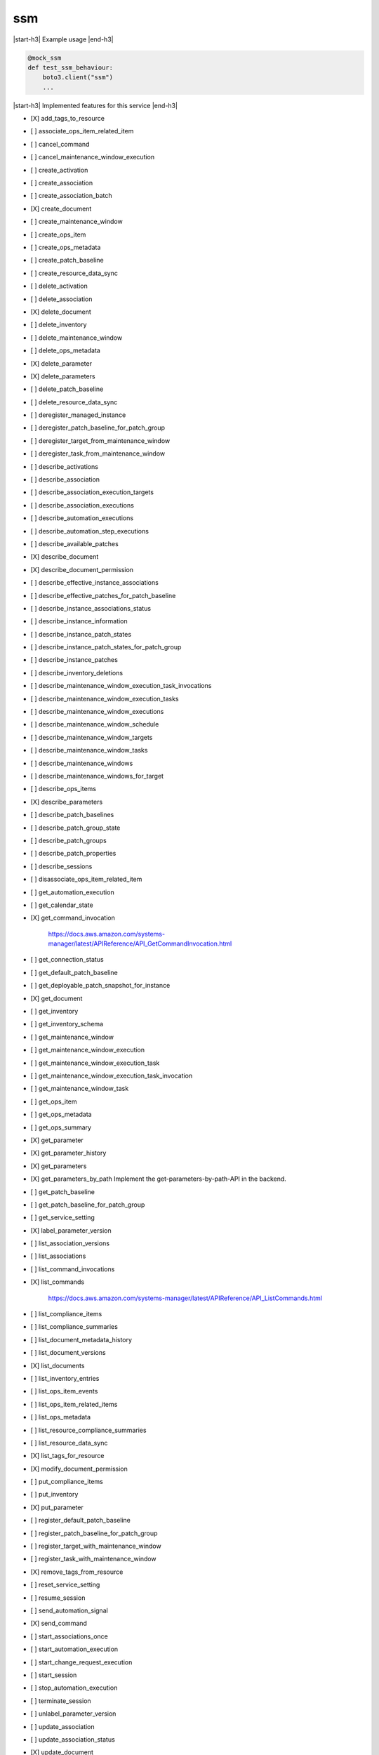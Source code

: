 .. _implementedservice_ssm:

.. |start-h3| raw:: html

    <h3>

.. |end-h3| raw:: html

    </h3>

===
ssm
===



|start-h3| Example usage |end-h3|

.. sourcecode:: python

            @mock_ssm
            def test_ssm_behaviour:
                boto3.client("ssm")
                ...



|start-h3| Implemented features for this service |end-h3|

- [X] add_tags_to_resource
- [ ] associate_ops_item_related_item
- [ ] cancel_command
- [ ] cancel_maintenance_window_execution
- [ ] create_activation
- [ ] create_association
- [ ] create_association_batch
- [X] create_document
- [ ] create_maintenance_window
- [ ] create_ops_item
- [ ] create_ops_metadata
- [ ] create_patch_baseline
- [ ] create_resource_data_sync
- [ ] delete_activation
- [ ] delete_association
- [X] delete_document
- [ ] delete_inventory
- [ ] delete_maintenance_window
- [ ] delete_ops_metadata
- [X] delete_parameter
- [X] delete_parameters
- [ ] delete_patch_baseline
- [ ] delete_resource_data_sync
- [ ] deregister_managed_instance
- [ ] deregister_patch_baseline_for_patch_group
- [ ] deregister_target_from_maintenance_window
- [ ] deregister_task_from_maintenance_window
- [ ] describe_activations
- [ ] describe_association
- [ ] describe_association_execution_targets
- [ ] describe_association_executions
- [ ] describe_automation_executions
- [ ] describe_automation_step_executions
- [ ] describe_available_patches
- [X] describe_document
- [X] describe_document_permission
- [ ] describe_effective_instance_associations
- [ ] describe_effective_patches_for_patch_baseline
- [ ] describe_instance_associations_status
- [ ] describe_instance_information
- [ ] describe_instance_patch_states
- [ ] describe_instance_patch_states_for_patch_group
- [ ] describe_instance_patches
- [ ] describe_inventory_deletions
- [ ] describe_maintenance_window_execution_task_invocations
- [ ] describe_maintenance_window_execution_tasks
- [ ] describe_maintenance_window_executions
- [ ] describe_maintenance_window_schedule
- [ ] describe_maintenance_window_targets
- [ ] describe_maintenance_window_tasks
- [ ] describe_maintenance_windows
- [ ] describe_maintenance_windows_for_target
- [ ] describe_ops_items
- [X] describe_parameters
- [ ] describe_patch_baselines
- [ ] describe_patch_group_state
- [ ] describe_patch_groups
- [ ] describe_patch_properties
- [ ] describe_sessions
- [ ] disassociate_ops_item_related_item
- [ ] get_automation_execution
- [ ] get_calendar_state
- [X] get_command_invocation
  
        https://docs.aws.amazon.com/systems-manager/latest/APIReference/API_GetCommandInvocation.html
        

- [ ] get_connection_status
- [ ] get_default_patch_baseline
- [ ] get_deployable_patch_snapshot_for_instance
- [X] get_document
- [ ] get_inventory
- [ ] get_inventory_schema
- [ ] get_maintenance_window
- [ ] get_maintenance_window_execution
- [ ] get_maintenance_window_execution_task
- [ ] get_maintenance_window_execution_task_invocation
- [ ] get_maintenance_window_task
- [ ] get_ops_item
- [ ] get_ops_metadata
- [ ] get_ops_summary
- [X] get_parameter
- [X] get_parameter_history
- [X] get_parameters
- [X] get_parameters_by_path
  Implement the get-parameters-by-path-API in the backend.

- [ ] get_patch_baseline
- [ ] get_patch_baseline_for_patch_group
- [ ] get_service_setting
- [X] label_parameter_version
- [ ] list_association_versions
- [ ] list_associations
- [ ] list_command_invocations
- [X] list_commands
  
        https://docs.aws.amazon.com/systems-manager/latest/APIReference/API_ListCommands.html
        

- [ ] list_compliance_items
- [ ] list_compliance_summaries
- [ ] list_document_metadata_history
- [ ] list_document_versions
- [X] list_documents
- [ ] list_inventory_entries
- [ ] list_ops_item_events
- [ ] list_ops_item_related_items
- [ ] list_ops_metadata
- [ ] list_resource_compliance_summaries
- [ ] list_resource_data_sync
- [X] list_tags_for_resource
- [X] modify_document_permission
- [ ] put_compliance_items
- [ ] put_inventory
- [X] put_parameter
- [ ] register_default_patch_baseline
- [ ] register_patch_baseline_for_patch_group
- [ ] register_target_with_maintenance_window
- [ ] register_task_with_maintenance_window
- [X] remove_tags_from_resource
- [ ] reset_service_setting
- [ ] resume_session
- [ ] send_automation_signal
- [X] send_command
- [ ] start_associations_once
- [ ] start_automation_execution
- [ ] start_change_request_execution
- [ ] start_session
- [ ] stop_automation_execution
- [ ] terminate_session
- [ ] unlabel_parameter_version
- [ ] update_association
- [ ] update_association_status
- [X] update_document
- [X] update_document_default_version
- [ ] update_document_metadata
- [ ] update_maintenance_window
- [ ] update_maintenance_window_target
- [ ] update_maintenance_window_task
- [ ] update_managed_instance_role
- [ ] update_ops_item
- [ ] update_ops_metadata
- [ ] update_patch_baseline
- [ ] update_resource_data_sync
- [ ] update_service_setting

